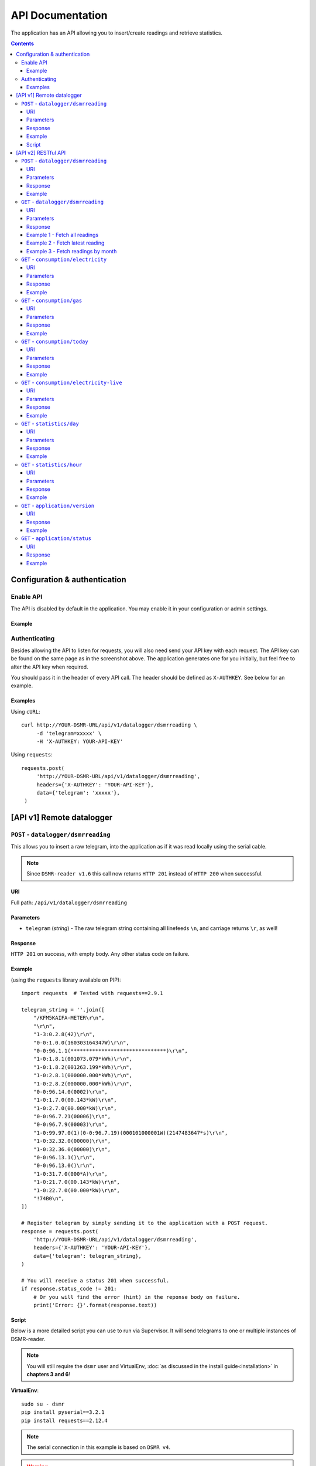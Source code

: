 API Documentation
=================
The application has an API allowing you to insert/create readings and retrieve statistics.


.. contents::


Configuration & authentication
------------------------------

Enable API
^^^^^^^^^^

The API is disabled by default in the application. You may enable it in your configuration or admin settings.

Example
~~~~~~~
.. image:: static/screenshots/admin/apisettings.png
    :target: static/screenshots/admin/apisettings.png
    :alt: API admin settings

Authenticating
^^^^^^^^^^^^^^
Besides allowing the API to listen for requests, you will also need send your API key with each request. 
The API key can be found on the same page as in the screenshot above.
The application generates one for you initially, but feel free to alter the API key when required.

You should pass it in the header of every API call. The header should be defined as ``X-AUTHKEY``. See below for an example. 

Examples
~~~~~~~~

Using ``cURL``::

   curl http://YOUR-DSMR-URL/api/v1/datalogger/dsmrreading \
        -d 'telegram=xxxxx' \
        -H 'X-AUTHKEY: YOUR-API-KEY'
        
Using ``requests``::

   requests.post(
        'http://YOUR-DSMR-URL/api/v1/datalogger/dsmrreading',
        headers={'X-AUTHKEY': 'YOUR-API-KEY'},
        data={'telegram': 'xxxxx'},
    )


[API v1] Remote datalogger
--------------------------

``POST`` - ``datalogger/dsmrreading``
^^^^^^^^^^^^^^^^^^^^^^^^^^^^^^^^^^^^^

This allows you to insert a raw telegram, into the application as if it was read locally using the serial cable.

.. note::

    Since ``DSMR-reader v1.6`` this call now returns ``HTTP 201`` instead of ``HTTP 200`` when successful.


URI
~~~
Full path: ``/api/v1/datalogger/dsmrreading``


Parameters
~~~~~~~~~~

- ``telegram`` (*string*) - The raw telegram string containing all linefeeds ``\n``, and carriage returns ``\r``, as well!


Response
~~~~~~~~
``HTTP 201`` on success, with empty body. Any other status code on failure.


Example
~~~~~~~

(using the ``requests`` library available on PIP)::

    import requests  # Tested with requests==2.9.1

    telegram_string = ''.join([
        "/KFM5KAIFA-METER\r\n",
        "\r\n",
        "1-3:0.2.8(42)\r\n",
        "0-0:1.0.0(160303164347W)\r\n",
        "0-0:96.1.1(*******************************)\r\n",
        "1-0:1.8.1(001073.079*kWh)\r\n",
        "1-0:1.8.2(001263.199*kWh)\r\n",
        "1-0:2.8.1(000000.000*kWh)\r\n",
        "1-0:2.8.2(000000.000*kWh)\r\n",
        "0-0:96.14.0(0002)\r\n",
        "1-0:1.7.0(00.143*kW)\r\n",
        "1-0:2.7.0(00.000*kW)\r\n",
        "0-0:96.7.21(00006)\r\n",
        "0-0:96.7.9(00003)\r\n",
        "1-0:99.97.0(1)(0-0:96.7.19)(000101000001W)(2147483647*s)\r\n",
        "1-0:32.32.0(00000)\r\n",
        "1-0:32.36.0(00000)\r\n",
        "0-0:96.13.1()\r\n",
        "0-0:96.13.0()\r\n",
        "1-0:31.7.0(000*A)\r\n",
        "1-0:21.7.0(00.143*kW)\r\n",
        "1-0:22.7.0(00.000*kW)\r\n",
        "!74B0\n",
    ])

    # Register telegram by simply sending it to the application with a POST request.
    response = requests.post(
        'http://YOUR-DSMR-URL/api/v1/datalogger/dsmrreading',
        headers={'X-AUTHKEY': 'YOUR-API-KEY'},
        data={'telegram': telegram_string},
    )

    # You will receive a status 201 when successful.
    if response.status_code != 201:
        # Or you will find the error (hint) in the reponse body on failure.
        print('Error: {}'.format(response.text))


Script
~~~~~~
Below is a more detailed script you can use to run via Supervisor. It will send telegrams to one or multiple instances of DSMR-reader.


.. note::

    You will still require the ``dsmr`` user and VirtualEnv, :doc:`as discussed in the install guide<installation>` in **chapters 3 and 6**!

**VirtualEnv**::

    sudo su - dsmr
    pip install pyserial==3.2.1
    pip install requests==2.12.4


.. note::

    The serial connection in this example is based on ``DSMR v4``.
    
.. warning::

    Don't forget to insert your own configuration below in ``API_SERVERS``.

Client file in ``/home/dsmr/dsmr_datalogger_api_client.py``::

    from time import sleep

    from serial.serialutil import SerialException
    import requests
    import serial


    API_SERVERS = (
        ('http://HOST-OR-IP-ONE/api/v1/datalogger/dsmrreading', 'APIKEY-BLABLABLA-ABCDEFGHI'),
    ###    ('http://HOST-OR-IP-TWO/api/v1/datalogger/dsmrreading', 'APIKEY-BLABLABLA-JKLMNOPQR'),
    )


    def main():
        print ('Starting...')

        for telegram in read_telegram():
            print('Telegram read')
            print(telegram)

            for current_server in API_SERVERS:
                api_url, api_key = current_server

                print('Sending telegram to:', api_url)
                send_telegram(telegram, api_url, api_key)

            sleep(1)


    def read_telegram():
        """ Reads the serial port until we can create a reading point. """
        serial_handle = serial.Serial()
        serial_handle.port = '/dev/ttyUSB0'
        serial_handle.baudrate = 115200
        serial_handle.bytesize = serial.EIGHTBITS
        serial_handle.parity = serial.PARITY_NONE
        serial_handle.stopbits = serial.STOPBITS_ONE
        serial_handle.xonxoff = 1
        serial_handle.rtscts = 0
        serial_handle.timeout = 20

        # This might fail, but nothing we can do so just let it crash.
        serial_handle.open()

        telegram_start_seen = False
        buffer = ''

        # Just keep fetching data until we got what we were looking for.
        while True:
            try:
                data = serial_handle.readline()
            except SerialException as error:
                # Something else and unexpected failed.
                print('Serial connection failed:', error)
                return  # Break out of yield.

            try:
                # Make sure weird characters are converted properly.
                data = str(data, 'utf-8')
            except TypeError:
                pass

            # This guarantees we will only parse complete telegrams. (issue #74)
            if data.startswith('/'):
                telegram_start_seen = True

                # But make sure to RESET any data collected as well! (issue #212)
                buffer = ''

            # Delay any logging until we've seen the start of a telegram.
            if telegram_start_seen:
                buffer += data

            # Telegrams ends with '!' AND we saw the start. We should have a complete telegram now.
            if data.startswith('!') and telegram_start_seen:
                yield buffer

                # Reset the flow again.
                telegram_start_seen = False
                buffer = ''


    def send_telegram(telegram, api_url, api_key):
        # Register telegram by simply sending it to the application with a POST request.
        response = requests.post(
            api_url,
            headers={'X-AUTHKEY': api_key},
            data={'telegram': telegram},
        )

        # Old versions of DSMR-reader return 200, new ones 201.
        if response.status_code not in (200, 201):
            # Or you will find the error (hint) in the reponse body on failure.
            print('API error: {}'.format(response.text))

    if __name__ == '__main__':
        main()



Supervisor config in ``/etc/supervisor/conf.d/dsmr-client.conf``::

    [program:dsmr_client_datalogger]
    command=/usr/bin/nice -n 5 /home/dsmr/.virtualenvs/dsmrreader/bin/python3 -u /home/dsmr/dsmr_datalogger_api_client.py
    pidfile=/var/tmp/dsmrreader--%(program_name)s.pid
    user=dsmr
    group=dsmr
    autostart=true
    autorestart=true
    startsecs=1
    startretries=100
    stopwaitsecs=20
    stdout_logfile=/var/log/supervisor/%(program_name)s.log
    stdout_logfile_maxbytes=10MB
    stdout_logfile_backups=3


**Supervisor**::

    sudo supervisorctl reread
    sudo supervisorctl update 


----
    

[API v2] RESTful API
--------------------

.. note::

    These API calls are available since ``v1.7``.


``POST`` - ``datalogger/dsmrreading``
^^^^^^^^^^^^^^^^^^^^^^^^^^^^^^^^^^^^^

Creates a reading from direct values, omitting the need for the telegram. 

.. note::

    **Please note**: Readings are processed simultaneously. Inserting readings **retroactively** might result in undesired results due to the data processing, which is always reading ahead.
    
    Therefor inserting historic data might require you to delete all aggregated data using the ``./manage.py dsmr_backend_delete_aggregated_data`` command.
    
    This will process all readings again, from the very first start, and aggregate them (and **will** take a long time depending on your reading count).
    
    Please note that the datalogger may interfere. If your stats are not correctly after regenerating, try it again while having your datalogger disabled.


URI
~~~
Full path: ``/api/v2/datalogger/dsmrreading``


Parameters
~~~~~~~~~~
**[R]** = Required field

- **[R]** ``timestamp`` (*datetime*) - Timestamp indicating when the reading was taken, according to the smart meter
- **[R]** ``electricity_currently_delivered`` (*float*) - Current electricity delivered in kW
- **[R]** ``electricity_currently_returned`` (*float*) - Current electricity returned in kW
- **[R]** ``electricity_delivered_1`` (*float*) - Meter position stating electricity delivered (low tariff) in kWh
- **[R]** ``electricity_delivered_2`` (*float*) - Meter position stating electricity delivered (normal tariff) in kWh
- **[R]** ``electricity_returned_1`` (*float*) - Meter position stating electricity returned (low tariff) in kWh
- **[R]** ``electricity_returned_2`` (*float*) - Meter position stating electricity returned (normal tariff) in kWh
- ``phase_currently_delivered_l1`` (*float*) - Current electricity used by phase L1 (in kW)
- ``phase_currently_delivered_l2`` (*float*) - Current electricity used by phase L2 (in kW)
- ``phase_currently_delivered_l3`` (*float*) - Current electricity used by phase L3 (in kW)
- ``phase_currently_returned_l1`` (*float*) - Current electricity returned by phase L1 (in kW)
- ``phase_currently_returned_l2`` (*float*) - Current electricity returned by phase L2 (in kW)
- ``phase_currently_returned_l3`` (*float*) - Current electricity returned by phase L3 (in kW)
- ``extra_device_timestamp`` (*datetime*) - Last timestamp read from the extra device connected (gas meter)
- ``extra_device_delivered`` (*float*) - Last value read from the extra device connected (gas meter)

.. note::

    **datetime format** = ``YYYY-MM-DDThh:mm[:ss][+HH:MM|-HH:MM|Z]``, i.e.: ``2017-01-01T12:00:00+01`` (CET), ``2017-04-15T12:00:00+02`` (CEST) or ``2017-04-15T100:00:00Z`` (UTC).

Response
~~~~~~~~
``HTTP 201`` on success. Body contains the reading created in JSON format. Any other status code on failure.


Example
~~~~~~~
**Data** to insert::

    electricity_currently_delivered: 1.500
    electricity_currently_returned: 0.025
    electricity_delivered_1: 2000
    electricity_delivered_2: 3000
    electricity_returned_1: 0
    electricity_returned_2: 0
    timestamp: 2017-04-15T00:00:00+02


Using **cURL** (commandline)::

    # Please note that the plus symbol "+" has been replaced by "%2B" here, to make it work for cURL.
    curl http://YOUR-DSMR-URL/api/v2/datalogger/dsmrreading \
          -d 'timestamp=2017-04-15T00:00:00%2B02&electricity_currently_delivered=1.5&electricity_currently_returned=0.025&electricity_delivered_1=2000&electricity_delivered_2=3000&electricity_returned_1=0&electricity_returned_2=0' \
          -H 'X-AUTHKEY: YOUR-API-KEY' | python -m json.tool


Using **requests** (Python)::

    import requests
    import json

    response = requests.post(
        'http://YOUR-DSMR-URL/api/v2/datalogger/dsmrreading',
        headers={'X-AUTHKEY': 'YOUR-API-KEY'},
        data={
            'electricity_currently_delivered': 1.500,
            'electricity_currently_returned': 0.025,
            'electricity_delivered_1': 2000,
            'electricity_delivered_2': 3000,
            'electricity_returned_1': 0,
            'electricity_returned_2': 0,
            'timestamp': '2017-04-15T00:00:00+02',
        }
    )

    if response.status_code != 201:
        print('Error: {}'.format(response.text))
    else:
        print('Created: {}'.format(json.loads(response.text)))

          
**Result**::

    {
        "id": 4343119,
        "timestamp": "2017-04-15T00:00:00+02:00",
        "electricity_delivered_1": "2000.000",
        "electricity_returned_1": "0.000",
        "electricity_delivered_2": "3000.000",
        "electricity_returned_2": "0.000",
        "electricity_currently_delivered": "1.500",
        "electricity_currently_returned": "0.025",
        "phase_currently_delivered_l1": null,
        "phase_currently_delivered_l2": null,
        "phase_currently_delivered_l3": null,
        "phase_currently_returned_l1": null,
        "phase_currently_returned_l2": null,
        "phase_currently_returned_l3": null,
        "extra_device_timestamp": null,
        "extra_device_delivered": null
    }
    
    
----
    

``GET`` - ``datalogger/dsmrreading``
^^^^^^^^^^^^^^^^^^^^^^^^^^^^^^^^^^^^

Retrieves any readings stored. The readings are either constructed from incoming telegrams or were created using this API.


URI
~~~
Full path: ``/api/v2/datalogger/dsmrreading``


Parameters
~~~~~~~~~~
All parameters are optional.

- ``timestamp__gte`` (*datetime*) - Limits the result to any readings having a timestamp **higher or equal** to this parameter.
- ``timestamp__lte`` (*datetime*) - Limits the result to any readings having a timestamp **lower or equal** to this parameter.
- ``ordering`` (*string*) - Use ``-timestamp`` to sort **descending**. Omit or use ``timestamp`` to sort **ascending** (default).
- ``offset`` (*integer*) - When iterating large resultsets, the offset determines the starting point.
- ``limit`` (*integer*) - Limits the resultset size returned. Omit for maintaining the default limit (**25**).


Response
~~~~~~~~
``HTTP 200`` on success. Body contains the result(s) in JSON format. Any other status code on failure.


.. _generic-examples-anchor:

Example 1 - Fetch all readings
~~~~~~~~~~~~~~~~~~~~~~~~~~~~~~
This demonstrates how to fetch all readings stored, without using any of the parameters. 


Using **cURL** (commandline)::

 curl 'http://YOUR-DSMR-URL/api/v2/datalogger/dsmrreading' \
      -H 'X-AUTHKEY: YOUR-API-KEY' | python -m json.tool


Using **requests** (Python)::

    import requests
    import json

    response = requests.get(
        'http://YOUR-DSMR-URL/api/v2/datalogger/dsmrreading',
        headers={'X-AUTHKEY': 'YOUR-API-KEY'},
    )

    if response.status_code != 200:
        print('Error: {}'.format(response.text))
    else:
        print('Response: {}'.format(json.loads(response.text)))


**Result**::

    # Please note that by default only 25 results are returned. The actual number of results
    # is available in the 'count' field. You can iterate these using the offset-parameter.    
    {
        "count": 4343060,
        "next": "http://YOUR-DSMR-URL/api/v2/datalogger/dsmrreading?limit=25&offset=25",
        "previous": null,
        "results": [
            {
                "id": 1,
                "timestamp": "2015-12-11T21:25:05Z",
                "electricity_delivered_1": "594.560",
                "electricity_returned_1": "0.000",
                "electricity_delivered_2": "593.006",
                "electricity_returned_2": "0.000",
                "electricity_currently_delivered": "0.183",
                "electricity_currently_returned": "0.000",
                "phase_currently_delivered_l1": null,
                "phase_currently_delivered_l2": null,
                "phase_currently_delivered_l3": null,
                "phase_currently_returned_l1": null,
                "phase_currently_returned_l2": null,
                "phase_currently_returned_l3": null,
                "extra_device_timestamp": "2015-12-11T21:00:00Z",
                "extra_device_delivered": "956.212"
            },
            ... <MORE RESULTS> ...
        ]
    }
    

Example 2 - Fetch latest reading
~~~~~~~~~~~~~~~~~~~~~~~~~~~~~~~~
This demonstrates how to fetch the latest reading stored. Therefor we request all readings, sort them descending by timestamp and limit the result to only one.


Using **cURL** (commandline)::

    curl 'http://YOUR-DSMR-URL/api/v2/datalogger/dsmrreading?ordering=-timestamp&limit=1' \
        -H 'X-AUTHKEY: YOUR-API-KEY' | python -m json.tool


Using **requests** (Python)::

    import requests
    import json

    response = requests.get(
        'http://YOUR-DSMR-URL/api/v2/datalogger/dsmrreading?ordering=-timestamp&limit=1',
        headers={'X-AUTHKEY': 'YOUR-API-KEY'},
    )

    if response.status_code != 200:
        print('Error: {}'.format(response.text))
    else:
        print('Response: {}'.format(json.loads(response.text)))


**Result**::

    # This should present you the latest reading (determined by the timestamp field)
    {
        "count": 4343060,
        "next": "http://YOUR-DSMR-URL/api/v2/datalogger/dsmrreading?limit=1&offset=1&ordering=-timestamp",
        "previous": null,
        "results": [
            {
                "id": 4343116,
                "timestamp": "2017-04-29T03:59:25Z",
                "electricity_delivered_1": "1871.589",
                "electricity_returned_1": "0.000",
                "electricity_delivered_2": "1756.704",
                "electricity_returned_2": "0.000",
                "electricity_currently_delivered": "0.078",
                "electricity_currently_returned": "0.000",
                "phase_currently_delivered_l1": "0.024",
                "phase_currently_delivered_l2": "0.054",
                "phase_currently_delivered_l3": "0.000",
                "phase_currently_returned_l1": "0.000",
                "phase_currently_returned_l2": "0.000",
                "phase_currently_returned_l3": "0.000",
                "extra_device_timestamp": "2017-04-29T03:00:00Z",
                "extra_device_delivered": "1971.929"
            }
        ]
    }


Example 3 - Fetch readings by month
~~~~~~~~~~~~~~~~~~~~~~~~~~~~~~~~~~~
This demonstrates how to fetch all readings within a month. We limit the search by specifying the month start and end.


Using **cURL** (commandline)::

    # Note that the whitespace in the timestamps has been converted to '%20' for cURL.
    curl 'http://YOUR-DSMR-URL/api/v2/datalogger/dsmrreading?timestamp__gte=2017-02-01%2000:00:00&timestamp__lte=2017-03-01%2000:00:00' \
        -H 'X-AUTHKEY: YOUR-API-KEY' | python -m json.tool


Using **requests** (Python)::

    import requests
    import json

    response = requests.get(
        'http://YOUR-DSMR-URL/api/v2/statistics/day?timestamp__gte=2017-02-01 00:00:00&timestamp__lte=2017-03-01 00:00:00',
        headers={'X-AUTHKEY': 'YOUR-API-KEY'},
    )

    if response.status_code != 200:
        print('Error: {}'.format(response.text))
    else:
        print('Response: {}'.format(json.loads(response.text)))
        
        
**Result**::

    # This should present you a set of all readings in the month we selected.
    {
        "count": 240968,
        "next": "http://YOUR-DSMR-URL/api/v2/datalogger/dsmrreading?limit=25&offset=25&timestamp__gte=2017-02-01+00%3A00%3A00&timestamp__lte=2017-03-01+00%3A00%3A00",
        "previous": null,
        "results": [
            {
                "id": 3593621,
                "timestamp": "2017-01-31T23:00:03Z",
                "electricity_delivered_1": "1596.234",
                "electricity_returned_1": "0.000",
                "electricity_delivered_2": "1484.761",
                "electricity_returned_2": "0.000",
                "electricity_currently_delivered": "0.075",
                "electricity_currently_returned": "0.000",
                "phase_currently_delivered_l1": "0.017",
                "phase_currently_delivered_l2": "0.058",
                "phase_currently_delivered_l3": "0.000",
                "phase_currently_returned_l1": "0.000",
                "phase_currently_returned_l2": "0.000",
                "phase_currently_returned_l3": "0.000",
                "extra_device_timestamp": "2017-01-31T22:00:00Z",
                "extra_device_delivered": "1835.904"
            },
            ... <MORE RESULTS> ...
        ]
    }
    
    
.. warning::

    Please note that all timestamps **returned** are in **UTC (CET -1 / CEST -2)**. This is indicated as well by the timestamps ending with a 'Z' (Zulu timezone).


----
    
    
``GET`` - ``consumption/electricity``
^^^^^^^^^^^^^^^^^^^^^^^^^^^^^^^^^^^^^
Retrieves any data regarding **electricity consumption**. This is based on the readings processed.


URI
~~~
Full path: ``/api/v2/consumption/electricity``


Parameters
~~~~~~~~~~
All parameters are optional.

- ``read_at__gte`` (*datetime*) - Limits the result to any records having a timestamp **higher or equal** to this parameter.
- ``read_at__lte`` (*datetime*) - Limits the result to any records having a timestamp **lower or equal** to this parameter.
- ``ordering`` (*string*) - Use ``-read_at`` to sort **descending**. Omit or use ``read_at`` to sort **ascending** (default).
- ``offset`` (*integer*) - When iterating large resultsets, the offset determines the starting point.
- ``limit`` (*integer*) - Limits the resultset size returned. Omit for maintaining the default limit (**25**).


Response
~~~~~~~~
``HTTP 200`` on success. Body contains the result(s) in JSON format. Any other status code on failure.


Example
~~~~~~~
**Data structure returned**::

    {
        "count": 96940,
        "next": "http://YOUR-DSMR-URL/api/v2/consumption/electricity?offset=2",
        "previous": null,
	    "results": [
	        {
	            "id": 1728715,
	            "read_at": "2019-04-19T10:58:00+02:00",
	            "delivered_1": "3332.442",
	            "returned_1": "0.000",
	            "delivered_2": "3441.996",
	            "returned_2": "0.000",
	            "currently_delivered": "0.147",
	            "currently_returned": "0.000",
	            "phase_currently_delivered_l1": "0.013",
	            "phase_currently_delivered_l2": "0.133",
	            "phase_currently_delivered_l3": "0.000",
	            "phase_currently_returned_l1": "0.000",
	            "phase_currently_returned_l2": "0.000",
	            "phase_currently_returned_l3": "0.000"
	        },
            ... <MORE RESULTS> ...
	    ]
    }


----
    
    
``GET`` - ``consumption/gas``
^^^^^^^^^^^^^^^^^^^^^^^^^^^^^^^^^^^^^
Retrieves any data regarding **gas consumption**. This is based on the readings processed.


URI
~~~
Full path: ``/api/v2/consumption/gas``


Parameters
~~~~~~~~~~
All parameters are optional.

- ``read_at__gte`` (*datetime*) - Limits the result to any records having a timestamp **higher or equal** to this parameter.
- ``read_at__lte`` (*datetime*) - Limits the result to any records having a timestamp **lower or equal** to this parameter.
- ``ordering`` (*string*) - Use ``-read_at`` to sort **descending**. Omit or use ``read_at`` to sort **ascending** (default).
- ``offset`` (*integer*) - When iterating large resultsets, the offset determines the starting point.
- ``limit`` (*integer*) - Limits the resultset size returned. Omit for maintaining the default limit (**25**).


Response
~~~~~~~~
``HTTP 200`` on success. Body contains the result(s) in JSON format. Any other status code on failure.


Example
~~~~~~~
**Data structure returned**::

    {
        "count": 28794,
        "next": "http://YOUR-DSMR-URL/api/v2/consumption/gas?offset=2",
        "previous": null,
	    "results": [
	        {
	            "id": 28858,
	            "read_at": "2019-04-19T09:00:00+02:00",
	            "delivered": "2850.598",
	            "currently_delivered": "0.060"
	        },
            ... <MORE RESULTS> ...
	    ]
    }

    
----
    

``GET`` - ``consumption/today``
^^^^^^^^^^^^^^^^^^^^^^^^^^^^^^^
Returns the consumption of the current day so far.


URI
~~~
Full path: ``/api/v2/consumption/today``


Parameters
~~~~~~~~~~
None.


Response
~~~~~~~~
``HTTP 200`` on success. Body contains the result(s) in JSON format. Any other status code on failure.


Example
~~~~~~~

**Data structure returned**::

    {
        "day": "2017-09-28",
        "electricity1": 0.716,
        "electricity1_cost": 0.12,
        "electricity1_returned": 0,
        "electricity2": 3.403,
        "electricity2_cost": 0.63,
        "electricity2_returned": 0,
        "gas": 0.253,
        "gas_cost": 0.15,
        "total_cost": 0.9,
    }

    
----
    

``GET`` - ``consumption/electricity-live``
^^^^^^^^^^^^^^^^^^^^^^^^^^^^^^^^^^^^^^^^^^
Returns the live electricity consumption, containing the same data as the Dashboard header.


URI
~~~
Full path: ``/api/v2/consumption/electricity-live``


Parameters
~~~~~~~~~~
None.


Response
~~~~~~~~
``HTTP 200`` on success. Body contains the result(s) in JSON format. Any other status code on failure.


Example
~~~~~~~

**Note**: ``cost_per_hour`` is only available when you've set energy prices.

**Data structure returned**::

    {
        "timestamp": "2016-07-01T20:00:00Z",
        "currently_returned": 0,
        "currently_delivered":1123,
        "cost_per_hour": 0.02,
    }


----
    
    
``GET`` - ``statistics/day``
^^^^^^^^^^^^^^^^^^^^^^^^^^^^
Retrieves any **aggregated day statistics**. Please note that these are generated a few hours **after midnight**.


URI
~~~
Full path: ``/api/v2/statistics/day``


Parameters
~~~~~~~~~~
All parameters are optional.

- ``day__gte`` (*date*) - Limits the result to any statistics having their date **higher or equal** to this parameter.
- ``day__lte`` (*date*) - Limits the result to any statistics having their date **lower or equal** to this parameter.
- ``ordering`` (*string*) - Use ``-day`` to sort **descending**. Omit or use ``day`` to sort **ascending** (default).
- ``offset`` (*integer*) - When iterating large resultsets, the offset determines the starting point.
- ``limit`` (*integer*) - Limits the resultset size returned. Omit for maintaining the default limit (**25**).


Response
~~~~~~~~
``HTTP 200`` on success. Body contains the result(s) in JSON format. Any other status code on failure.


Example
~~~~~~~
All the :ref:`generic DSMRREADING examples <generic-examples-anchor>` apply here as well, since only the ``timestamp`` field differs.

**Data structure returned**::

    {
        "count": 29,
        "next": "http://YOUR-DSMR-URL/api/v2/statistics/day?day__gte=2017-02-01&day__lte=2017-03-01&limit=25&offset=25",
        "previous": null,
        "results": [
            {
                "id": 709,
                "day": "2017-02-25",
                "total_cost": "3.14",
                "electricity1": "7.289",
                "electricity2": "0.000",
                "electricity1_returned": "0.000",
                "electricity2_returned": "0.000",
                "electricity1_cost": "1.30",
                "electricity2_cost": "0.00",
                "gas": "3.047",
                "gas_cost": "1.84",
                "lowest_temperature": "0.6",
                "highest_temperature": "7.9",
                "average_temperature": "4.3"
            }
        ]
    }


----
    
    
``GET`` - ``statistics/hour``
^^^^^^^^^^^^^^^^^^^^^^^^^^^^^
Retrieves any **aggregated hourly statistics**. Please note that these are generated a few hours **after midnight**.


URI
~~~
Full path: ``/api/v2/statistics/hour``


Parameters
~~~~~~~~~~
All parameters are optional.

- ``hour_start__gte`` (*datetime*) - Limits the result to any statistics having their datetime (hour start) **higher or equal** to this parameter.
- ``hour_start__lte`` (*datetime*) - Limits the result to any statistics having their datetime (hour start) **lower or equal** to this parameter.
- ``ordering`` (*string*) - Use ``-hour_start`` to sort **descending**. Omit or use ``hour_start`` to sort **ascending** (default).
- ``offset`` (*integer*) - When iterating large resultsets, the offset determines the starting point.
- ``limit`` (*integer*) - Limits the resultset size returned. Omit for maintaining the default limit (**25**).


Response
~~~~~~~~
``HTTP 200`` on success. Body contains the result(s) in JSON format. Any other status code on failure.


Example
~~~~~~~
All the :ref:`generic DSMRREADING examples <generic-examples-anchor>` apply here as well, since only the ``timestamp`` field differs.

**Data structure returned**::

    {
        "count": 673,
        "next": "http://YOUR-DSMR-URL/api/v2/statistics/hour?hour_start__gte=2017-02-01+00%3A00%3A00&hour_start__lte=2017-03-01+00%3A00%3A00&limit=25&offset=25",
        "previous": null,
        "results": [
            {
                "id": 12917,
                "hour_start": "2017-02-01T23:00:00Z",
                "electricity1": "0.209",
                "electricity2": "0.000",
                "electricity1_returned": "0.000",
                "electricity2_returned": "0.000",
                "gas": "0.886"
            }
        ]
    }


----


``GET`` - ``application/version``
^^^^^^^^^^^^^^^^^^^^^^^^^^^^^^^^^
Returns the version of DSMR-reader you are running.


URI
~~~
Full path: ``/api/v2/application/version``


Response
~~~~~~~~
``HTTP 200`` on success. Body contains the result(s) in JSON format. Any other status code on failure.


Example
~~~~~~~

**Data structure returned**::

    {
        "version": "1.20.0",
    }




----


``GET`` - ``application/status``
^^^^^^^^^^^^^^^^^^^^^^^^^^^^^^^^^
Returns the status of DSMR-reader, containing the same data as displayed on the Status page.


URI
~~~
Full path: ``/api/v2/application/status``


Response
~~~~~~~~
``HTTP 200`` on success. Body contains the result(s) in JSON format. Any other status code on failure.


Example
~~~~~~~

**Data structure returned**::

    {
        "readings": {
            "latest": "2018-06-28T03:58:54Z",
            "unprocessed": {
                "count": 0,
                "seconds_since": null
            },
            "seconds_since": 47870
        },
        "gas": {
            "latest": "2018-06-28T02:00:00Z",
            "hours_since": 15
        },
        "capabilities": {
            "gas": true,
            "any": true,
            "weather": true,
            "electricity_returned": false,
            "electricity": true,
            "multi_phases": true
        },
        "electricity": {
            "latest": "2018-06-28T03:59:00Z",
            "minutes_since": 798
        },
        "statistics": {
            "latest": "2018-06-27",
            "days_since": 1
        }
    }
    
